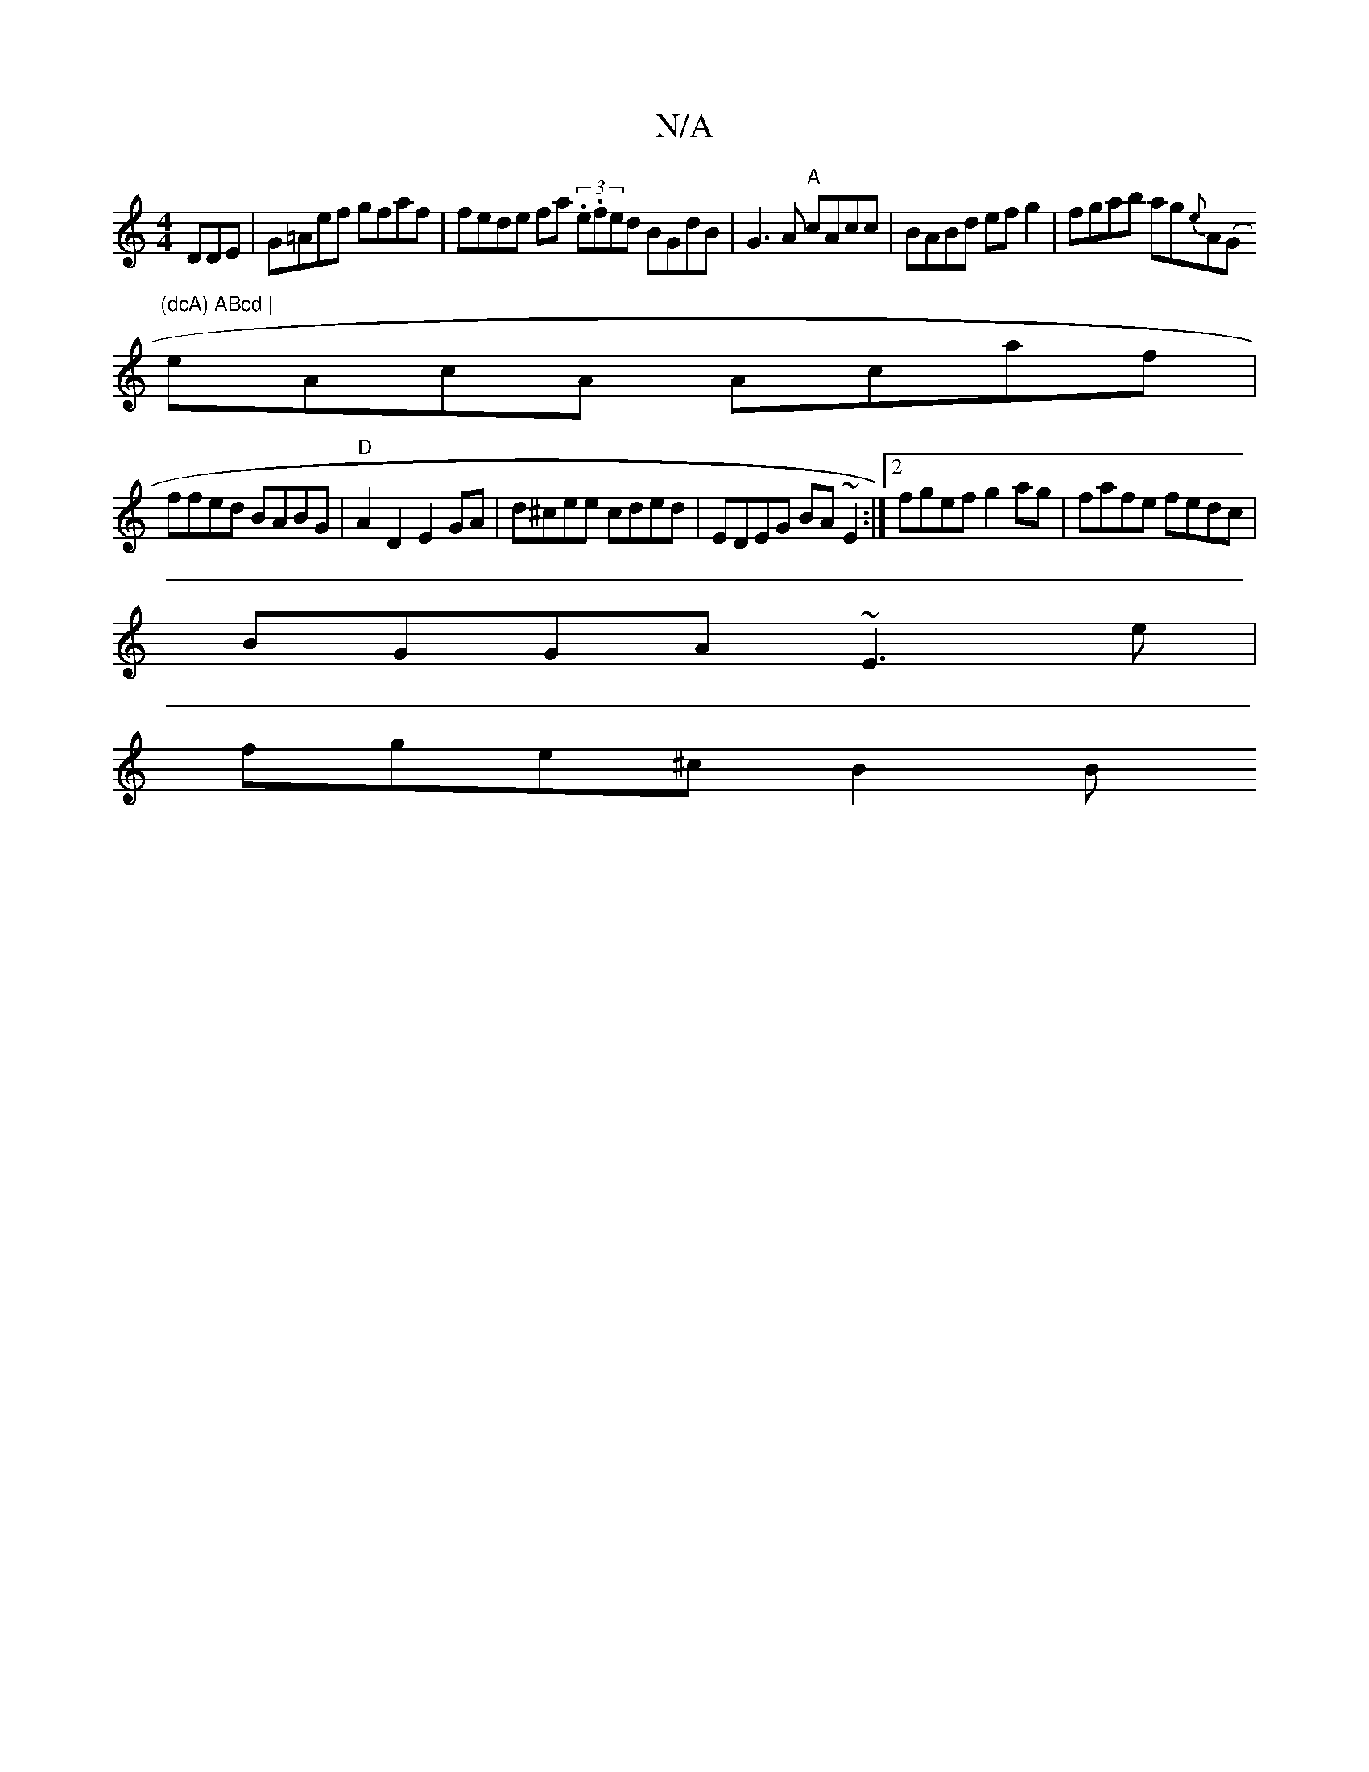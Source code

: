 X:1
T:N/A
M:4/4
R:N/A
K:Cmajor
DDE|G=Aef gfaf |fede fa (3.e.fed BGdB|G3A "A"cAcc |BABd efg2| fgab ag{e}A(" "G"(dcA) ABcd |
eAcA Acaf |
ffed BABG | "D"A2D2 E2GA | d^cee cded|EDEG BA~E2:|2 fgef g2ag|fafe fedc|
BGGA ~E3 e |
fge^c B2 B